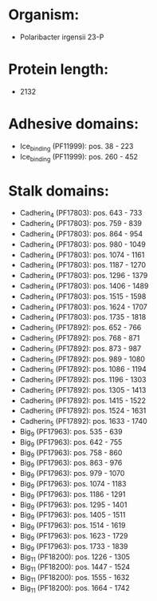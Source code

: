 * Organism:
- Polaribacter irgensii 23-P
* Protein length:
- 2132
* Adhesive domains:
- Ice_binding (PF11999): pos. 38 - 223
- Ice_binding (PF11999): pos. 260 - 452
* Stalk domains:
- Cadherin_4 (PF17803): pos. 643 - 733
- Cadherin_4 (PF17803): pos. 759 - 839
- Cadherin_4 (PF17803): pos. 864 - 954
- Cadherin_4 (PF17803): pos. 980 - 1049
- Cadherin_4 (PF17803): pos. 1074 - 1161
- Cadherin_4 (PF17803): pos. 1187 - 1270
- Cadherin_4 (PF17803): pos. 1296 - 1379
- Cadherin_4 (PF17803): pos. 1406 - 1489
- Cadherin_4 (PF17803): pos. 1515 - 1598
- Cadherin_4 (PF17803): pos. 1624 - 1707
- Cadherin_4 (PF17803): pos. 1735 - 1818
- Cadherin_5 (PF17892): pos. 652 - 766
- Cadherin_5 (PF17892): pos. 768 - 871
- Cadherin_5 (PF17892): pos. 873 - 987
- Cadherin_5 (PF17892): pos. 989 - 1080
- Cadherin_5 (PF17892): pos. 1086 - 1194
- Cadherin_5 (PF17892): pos. 1196 - 1303
- Cadherin_5 (PF17892): pos. 1305 - 1413
- Cadherin_5 (PF17892): pos. 1415 - 1522
- Cadherin_5 (PF17892): pos. 1524 - 1631
- Cadherin_5 (PF17892): pos. 1633 - 1740
- Big_9 (PF17963): pos. 535 - 639
- Big_9 (PF17963): pos. 642 - 755
- Big_9 (PF17963): pos. 758 - 860
- Big_9 (PF17963): pos. 863 - 976
- Big_9 (PF17963): pos. 979 - 1070
- Big_9 (PF17963): pos. 1074 - 1183
- Big_9 (PF17963): pos. 1186 - 1291
- Big_9 (PF17963): pos. 1295 - 1401
- Big_9 (PF17963): pos. 1405 - 1511
- Big_9 (PF17963): pos. 1514 - 1619
- Big_9 (PF17963): pos. 1623 - 1729
- Big_9 (PF17963): pos. 1733 - 1839
- Big_11 (PF18200): pos. 1226 - 1305
- Big_11 (PF18200): pos. 1447 - 1524
- Big_11 (PF18200): pos. 1555 - 1632
- Big_11 (PF18200): pos. 1664 - 1742

